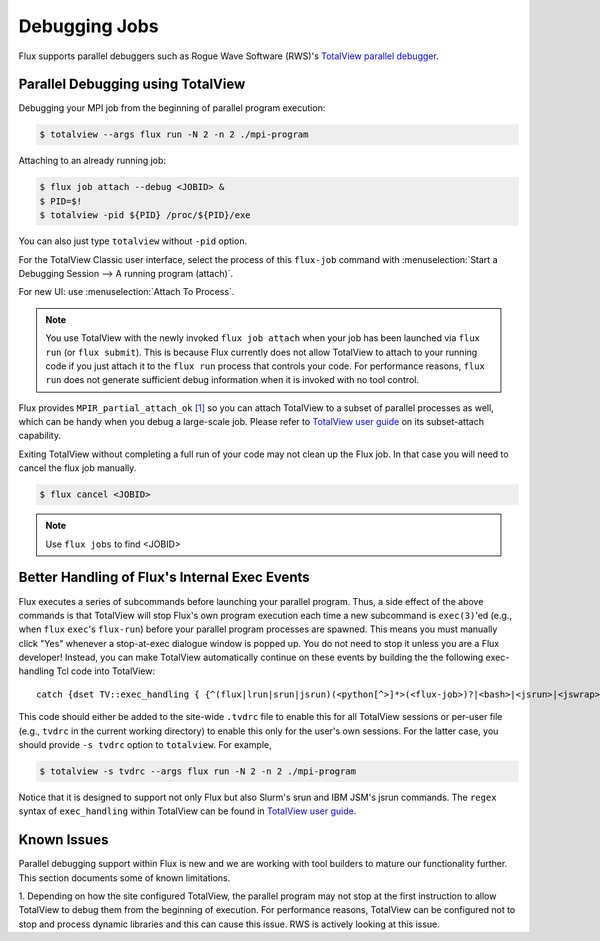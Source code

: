 .. _debugging:

==============
Debugging Jobs
==============

Flux supports parallel debuggers such as Rogue Wave Software (RWS)'s
`TotalView parallel debugger <https://totalview.io>`_.

----------------------------------
Parallel Debugging using TotalView
----------------------------------

Debugging your MPI job from the beginning
of parallel program execution:

.. code-block:: console

  $ totalview --args flux run -N 2 -n 2 ./mpi-program

Attaching to an already running job:

.. code-block:: console

  $ flux job attach --debug <JOBID> &
  $ PID=$!
  $ totalview -pid ${PID} /proc/${PID}/exe

You can also just type ``totalview`` without ``-pid`` option.

For the TotalView Classic user interface, select the process of this
``flux-job`` command with
:menuselection:`Start a Debugging Session --> A running program (attach)`.

For new UI: use :menuselection:`Attach To Process`.

.. note::
  You use TotalView with the newly invoked ``flux job attach``
  when your job has been launched via ``flux run`` (or ``flux submit``).
  This is because Flux currently does not allow TotalView
  to attach to your running code if you just attach it
  to the ``flux run`` process that controls your code. For
  performance reasons, ``flux run`` does not generate
  sufficient debug information when it is invoked with no tool control.

Flux provides ``MPIR_partial_attach_ok`` `[1] <https://www.mpi-forum.org/docs/mpir-specification-10-11-2010.pdf>`_
so you can attach TotalView to a subset of parallel processes as well, which
can be handy when you debug a large-scale job. Please refer to
`TotalView user guide`_ on its subset-attach capability.

.. _TotalView user guide: https://docs.roguewave.com/en/totalview/current/html/

Exiting TotalView without completing a full run of your code may not clean
up the Flux job.  In that case you will need to cancel the flux job manually.

.. code-block:: console

  $ flux cancel <JOBID>

.. note::
  Use ``flux jobs`` to find <JOBID>

----------------------------------------------
Better Handling of Flux's Internal Exec Events
----------------------------------------------

Flux executes a series of subcommands before launching
your parallel program.
Thus, a side effect of the above commands is that TotalView
will stop Flux's own program execution each time
a new subcommand is ``exec(3)``'ed (e.g., when ``flux`` ``exec``'s
``flux-run``) before your parallel program processes are spawned.
This means you must manually click "Yes" whenever a stop-at-exec
dialogue window is popped up. You do not need to stop
it unless you are a Flux developer!
Instead, you can make TotalView automatically
continue on these events by building the the following
exec-handling Tcl code into TotalView::

    catch {dset TV::exec_handling { {^(flux|lrun|srun|jsrun)(<python[^>]*>(<flux-job>)?|<bash>|<jsrun>|<jswrap>)*$ go}} }

This code should either be added to the site-wide ``.tvdrc`` file
to enable this for all TotalView sessions
or per-user file (e.g., ``tvdrc`` in the current working directory)
to enable this only for the user's own sessions.
For the latter case, you should provide ``-s tvdrc`` option
to ``totalview``. For example,

.. code-block:: console

  $ totalview -s tvdrc --args flux run -N 2 -n 2 ./mpi-program

Notice that it is designed to support not only Flux but also Slurm's
srun and IBM JSM's jsrun commands. The ``regex`` syntax of
``exec_handling`` within TotalView can be found in `TotalView user guide`_.


------------
Known Issues
------------
Parallel debugging support within Flux is new and we are working with
tool builders to mature our functionality further. This section documents
some of known limitations.

1. Depending on how the site configured TotalView,
the parallel program may not stop at the first instruction
to allow TotalView to debug them from the beginning of execution.
For performance reasons, TotalView can be configured
not to stop and process dynamic libraries and this
can cause this issue. RWS is actively looking
at this issue.

